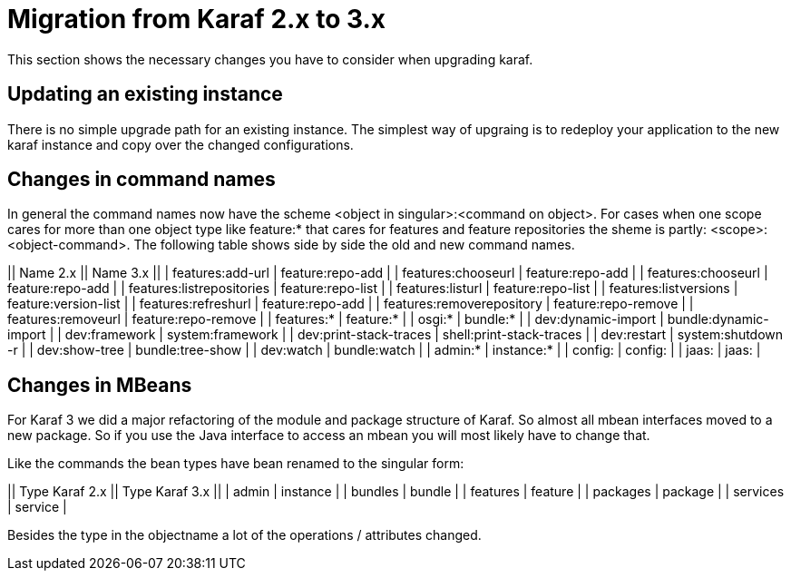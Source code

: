 // 
// Licensed under the Apache License, Version 2.0 (the "License");
// you may not use this file except in compliance with the License.
// You may obtain a copy of the License at
// 
//      http://www.apache.org/licenses/LICENSE-2.0
// 
// Unless required by applicable law or agreed to in writing, software
// distributed under the License is distributed on an "AS IS" BASIS,
// WITHOUT WARRANTIES OR CONDITIONS OF ANY KIND, either express or implied.
// See the License for the specific language governing permissions and
// limitations under the License.
// 

=  Migration from Karaf 2.x to 3.x

This section shows the necessary changes you have to consider when upgrading karaf.

==  Updating an existing instance

There is no simple upgrade path for an existing instance. The simplest way of upgraing is to redeploy your application to the new karaf instance and copy over the changed configurations. 

==  Changes in command names

In general the command names now have the scheme <object in singular>:<command on object>.
For cases when one scope cares for more than one object type like feature:* that cares for features and feature repositories the sheme is partly: <scope>:<object-command>.
The following table shows side by side the old and new command names.

|| Name 2.x || Name 3.x ||
| features:add-url | feature:repo-add |
| features:chooseurl | feature:repo-add |
| features:chooseurl | feature:repo-add |
| features:listrepositories | feature:repo-list |
| features:listurl | feature:repo-list |
| features:listversions | feature:version-list |
| features:refreshurl | feature:repo-add |
| features:removerepository | feature:repo-remove |
| features:removeurl | feature:repo-remove |
| features:* | feature:* |
| osgi:* | bundle:* |
| dev:dynamic-import | bundle:dynamic-import |
| dev:framework | system:framework |
| dev:print-stack-traces | shell:print-stack-traces |
| dev:restart | system:shutdown -r |
| dev:show-tree | bundle:tree-show |
| dev:watch | bundle:watch |
| admin:* | instance:* |
| config: | config: |
| jaas: | jaas: |

==  Changes in MBeans

For Karaf 3 we did a major refactoring of the module and package structure of Karaf. So almost all mbean interfaces moved to a new package. So if you use the Java interface to access an mbean you will most likely have to change that.

Like the commands the bean types have bean renamed to the singular form:

|| Type Karaf 2.x || Type Karaf 3.x ||
| admin | instance |
| bundles | bundle |
| features | feature |
| packages | package |
| services | service |

Besides the type in the objectname a lot of the operations / attributes changed. 


